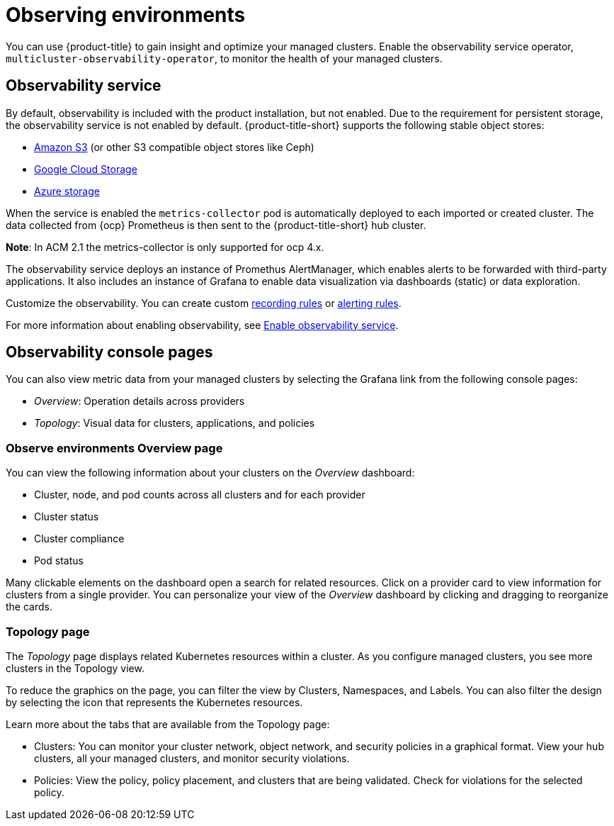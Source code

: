 [#observing-environments]
= Observing environments

You can use {product-title} to gain insight and optimize your managed clusters. Enable the observability service operator, `multicluster-observability-operator`, to monitor the health of your managed clusters. 

[#observability-service]
== Observability service

By default, observability is included with the product installation, but not enabled. Due to the requirement for persistent storage, the observability service is not enabled by default. {product-title-short} supports the following stable object stores:

- link:https://docs.aws.amazon.com/whitepapers/latest/aws-overview/storage-services.html[Amazon S3] (or other S3 compatible object stores like Ceph)
- link:https://cloud.google.com/storage/docs/introduction[Google Cloud Storage]
- link:https://docs.microsoft.com/en-us/azure/storage/common/storage-introduction[Azure storage]

When the service is enabled the `metrics-collector` pod is automatically deployed to each imported or created cluster. The data collected from {ocp} Prometheus is then sent to the {product-title-short} hub cluster. 

//revise here
*Note*: In ACM 2.1 the metrics-collector is only supported for ocp 4.x. 

The observability service deploys an instance of Promethus AlertManager, which enables alerts to be forwarded with third-party applications. It also includes an instance of Grafana to enable data visualization via dashboards (static) or data exploration. 

Customize the observability. You can create custom link:https://prometheus.io/docs/prometheus/latest/configuration/recording_rules/[recording rules] or link:https://prometheus.io/docs/prometheus/latest/configuration/alerting_rules/[alerting rules]. 

For more information about enabling observability, see link:../observability/observability_install.adoc#enable-observability[Enable observability service].

[#observability-console-pages]
== Observability console pages

You can also view metric data from your managed clusters by selecting the Grafana link from the following console pages: 

** _Overview_: Operation details across providers
** _Topology_: Visual data for clusters, applications, and policies

[#overview-page-observe]
=== Observe environments Overview page

You can view the following information about your clusters on the _Overview_ dashboard:

* Cluster, node, and pod counts across all clusters and for each provider
* Cluster status
* Cluster compliance
* Pod status

Many clickable elements on the dashboard open a search for related resources. Click on a provider card to view information for clusters from a single provider. You can personalize your view of the _Overview_ dashboard by clicking and dragging to reorganize the cards.

[#topology-page]
=== Topology page
 
The _Topology_ page displays related Kubernetes resources within a cluster. As you configure managed clusters, you see more clusters in the Topology view.

To reduce the graphics on the page, you can filter the view by Clusters, Namespaces, and Labels. You can also filter the design by selecting the icon that represents the Kubernetes resources.

Learn more about the tabs that are available from the Topology page:

* Clusters: You can monitor your cluster network, object network, and security policies in a graphical format.
View your hub clusters, all your managed clusters, and monitor security violations.
* Policies: View the policy, policy placement, and clusters that are being validated.
Check for violations for the selected policy.

